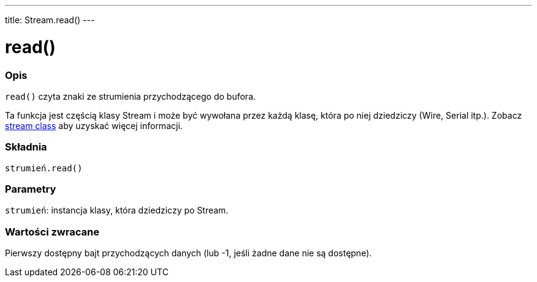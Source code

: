 ---
title: Stream.read()
---




= read()


// POCZĄTEK SEKCJI OPISOWEJ
[#overview]
--

[float]
=== Opis
`read()` czyta znaki ze strumienia przychodzącego do bufora.

Ta funkcja jest częścią klasy Stream i może być wywołana przez każdą klasę, która po niej dziedziczy (Wire, Serial itp.). Zobacz link:../../stream[stream class] aby uzyskać więcej informacji.
[%hardbreaks]


[float]
=== Składnia
`strumień.read()`


[float]
=== Parametry
`strumień`: instancja klasy, która dziedziczy po Stream.


[float]
=== Wartości zwracane
Pierwszy dostępny bajt przychodzących danych (lub -1, jeśli żadne dane nie są dostępne).

--
// KONIEC SEKCJI OPISOWEJ
